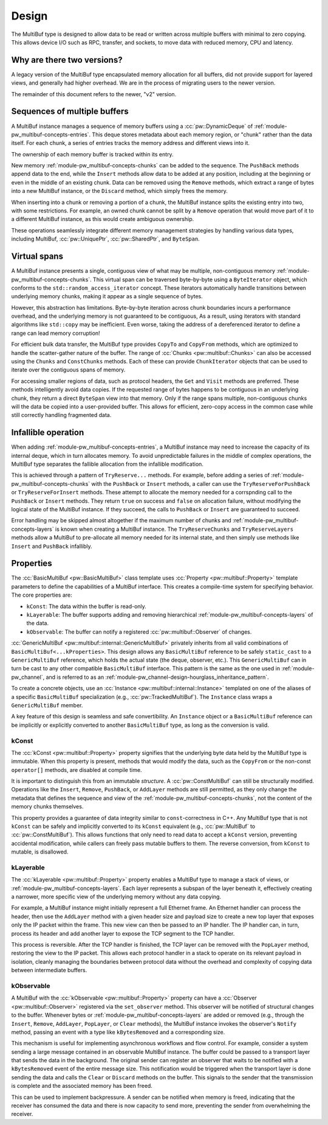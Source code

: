 .. _module-pw_multibuf-design:

======
Design
======
.. pigweed-module-subpage::
   :name: pw_multibuf

The MultiBuf type is designed to allow data to be read or written across
multiple buffers with minimal to zero copying. This allows device I/O such as
RPC, transfer, and sockets, to move data with reduced memory, CPU and latency.

---------------------------
Why are there two versions?
---------------------------
A legacy version of the MultiBuf type encapsulated memory allocation for all
buffers, did not provide support for layered views, and generally had higher
overhead. We are in the process of migrating users to the newer version.

The remainder of this document refers to the newer, "v2" version.

-----------------------------
Sequences of multiple buffers
-----------------------------
A MultiBuf instance manages a sequence of memory buffers using a
:cc:`pw::DynamicDeque` of :ref:`module-pw_multibuf-concepts-entries`. This
deque stores metadata about each memory region, or "chunk" rather than the data
itself. For each chunk, a series of entries tracks the memory address and
different views into it.

The ownership of each memory buffer is tracked within its entry.

New memory :ref:`module-pw_multibuf-concepts-chunks` can be added to the
sequence. The ``PushBack`` methods append data to the end, while the ``Insert``
methods allow data to be added at any position, including at the beginning or
even in the middle of an existing chunk. Data can be removed using the
``Remove`` methods, which extract a range of bytes into a new MultiBuf instance,
or the ``Discard`` method, which simply frees the memory.

When inserting into a chunk or removing a portion of a chunk, the MultiBuf
instance splits the existing entry into two, with some restrictions. For
example, an owned chunk cannot be split by a ``Remove`` operation that would
move part of it to a different MultiBuf instance, as this would create
ambiguous ownership.

These operations seamlessly integrate different memory management strategies by
handling various data types, including  MultiBuf, :cc:`pw::UniquePtr`,
:cc:`pw::SharedPtr`, and ``ByteSpan``.

-------------
Virtual spans
-------------
A MultiBuf instance presents a single, contiguous view of what may be multiple,
non-contiguous memory :ref:`module-pw_multibuf-concepts-chunks`. This virtual
span can be traversed byte-by-byte using a ``ByteIterator`` object, which
conforms to the ``std::random_access_iterator`` concept. These iterators
automatically handle transitions between underlying memory chunks, making it
appear as a single sequence of bytes.

However, this abstraction has limitations. Byte-by-byte iteration across chunk
boundaries incurs a performance overhead, and the underlying memory is not
guaranteed to be contiguous, As a result, using iterators with standard
algorithms like ``std::copy`` may be inefficient. Even worse, taking the address
of a dereferenced iterator to define a range can lead memory corruption!

For efficient bulk data transfer, the MultiBuf type provides ``CopyTo`` and
``CopyFrom`` methods, which are optimized to handle the scatter-gather nature of
the buffer. The range of :cc:`Chunks <pw::multibuf::Chunks>` can also be
accessed using the ``Chunks`` and ``ConstChunks`` methods. Each of these can
provide ``ChunkIterator`` objects that can be used to iterate over the
contiguous spans of memory.

For accessing smaller regions of data, such as protocol headers, the ``Get``
and ``Visit`` methods are preferred. These methods intelligently avoid data
copies. If the requested range of bytes happens to be contiguous in an
underlying chunk, they return a direct ``ByteSpan`` view into that
memory. Only if the range spans multiple, non-contiguous chunks will the data be
copied into a user-provided buffer. This allows for efficient, zero-copy access
in the common case while still correctly handling fragmented data.

.. _module-pw_multibuf-design-infallible:

--------------------
Infallible operation
--------------------
When adding :ref:`module-pw_multibuf-concepts-entries`, a MultiBuf instance may
need to increase the capacity of its internal deque, which in turn allocates
memory. To avoid unpredictable failures in the middle of complex operations, the
MultiBuf type separates the fallible allocation from the infallible
modification.

This is achieved through a pattern of ``TryReserve...`` methods. For example,
before adding a series of :ref:`module-pw_multibuf-concepts-chunks` with the
``PushBack`` or ``Insert`` methods, a caller can use the
``TryReserveForPushBack`` or ``TryReserveForInsert`` methods. These attempt to
allocate the memory needed for a corrspnding call to the ``PushBack`` or
``Insert`` methods. They return ``true`` on success and ``false`` on allocation
failure, without modifying the logical state of the MultiBuf instance. If they
succeed, the calls to ``PushBack`` or ``Insert`` are guaranteed to succeed.

Error handling may be skipped almost altogether if the maximum number of chunks
and :ref:`module-pw_multibuf-concepts-layers` is known when creating a MultiBuf
instance. The ``TryReserveChunks`` and ``TryReserveLayers`` methods allow a
MultiBuf to pre-allocate all memory needed for its internal state, and then
simply use methods like  ``Insert`` and ``PushBack`` infallibly.

.. _module-pw_multibuf-design-properties:

----------
Properties
----------
The :cc:`BasicMultiBuf <pw::BasicMultiBuf>` class template uses
:cc:`Property <pw::multibuf::Property>` template parameters to define the
capabilities of a MultiBuf interface. This creates a compile-time system for
specifying behavior. The core properties are:

- ``kConst``: The data within the buffer is read-only.
- ``kLayerable``: The buffer supports adding and removing hierarchical
  :ref:`module-pw_multibuf-concepts-layers` of the data.
- ``kObservable``: The buffer can notify a registered
  :cc:`pw::multibuf::Observer` of changes.

:cc:`GenericMultiBuf <pw::multibuf::internal::GenericMultiBuf>` privately
inherits from all valid combinations of ``BasicMultiBuf<...kProperties>``. This
design allows any ``BasicMultiBuf`` reference to be safely ``static_cast`` to a
``GenericMultiBuf`` reference, which holds the actual state (the deque,
observer, etc.). This ``GenericMultiBuf`` can in turn be cast to any other
compatible ``BasicMultiBuf`` interface. This pattern is the same as the one used
in :ref:`module-pw_channel`, and is referred to as an
:ref:`module-pw_channel-design-hourglass_inheritance_pattern`.

To create a concrete objects, use an
:cc:`Instance <pw::multibuf::internal::Instance>` templated on one of the
aliases of a specific ``BasicMultiBuf`` specialization
(e.g., :cc:`pw::TrackedMultiBuf`). The ``Instance`` class wraps a
``GenericMultiBuf`` member.

A key feature of this design is seamless and safe convertibility. An
``Instance`` object or a ``BasicMultiBuf`` reference can be implicitly or
explicitly converted to another ``BasicMultiBuf`` type, as long as the
conversion is valid.

kConst
======
The :cc:`kConst <pw::multibuf::Property>` property signifies that the underlying
byte data held by the MultiBuf type is immutable. When this property is present,
methods that would modify the data, such as the ``CopyFrom`` or the non-const
``operator[]`` methods, are disabled at compile time.

It is important to distinguish this from an immutable *structure*. A
:cc:`pw::ConstMultiBuf` can still be structurally modified. Operations
like the ``Insert``, ``Remove``, ``PushBack``, or ``AddLayer`` methods are still
permitted, as they only change the metadata that defines the sequence and view
of the :ref:`module-pw_multibuf-concepts-chunks`, not the content of the memory
chunks themselves.

This property provides a guarantee of data integrity similar to
``const``-correctness in C++. Any MultiBuf type that is not ``kConst`` can be
safely and implicitly converted to its ``kConst`` equivalent (e.g.,
:cc:`pw::MultiBuf` to :cc:`pw::ConstMultiBuf`). This allows
functions that only need to read data to accept a ``kConst`` version, preventing
accidental modification, while callers can freely pass mutable buffers to them.
The reverse conversion, from ``kConst`` to mutable, is disallowed.

kLayerable
==========
The :cc:`kLayerable <pw::multibuf::Property>` property enables a MultiBuf type
to manage a stack of views, or :ref:`module-pw_multibuf-concepts-layers`. Each
layer represents a subspan of the layer beneath it, effectively creating a
narrower, more specific view of the underlying memory without any data copying.

For example, a MultiBuf instance might initially represent a full Ethernet
frame. An Ethernet handler can process the header, then use the ``AddLayer``
method with a given header size and payload size  to create a new top layer that
exposes only the IP packet within the frame. This new view can then be passed to
an IP handler. The IP handler can, in turn, process its header and add another
layer to expose the TCP segment to the TCP handler.

This process is reversible. After the TCP handler is finished, the TCP layer
can be removed with the ``PopLayer`` method, restoring the view to the IP
packet. This allows each protocol handler in a stack to operate on its relevant
payload in isolation, cleanly managing the boundaries between protocol data
without the overhead and complexity of copying data between intermediate
buffers.

kObservable
===========
A MultiBuf with the :cc:`kObservable <pw::multibuf::Property>` property can have
a :cc:`Observer <pw::multibuf::Observer>` registered via the ``set_observer``
method. This observer will be notified of structural changes to the buffer.
Whenever bytes or :ref:`module-pw_multibuf-concepts-layers` are added or removed
(e.g., through the ``Insert``, ``Remove``, ``AddLayer``, ``PopLayer``, or
``Clear`` methods), the MultiBuf instance invokes the observer's ``Notify``
method, passing an event with a type like ``kBytesRemoved`` and a corresponding
size.

This mechanism is useful for implementing asynchronous workflows and flow
control. For example, consider a system sending a large message contained in an
observable MultiBuf instance. The buffer could be passed to a transport layer
that sends the data in the background. The original sender can register an
observer that waits to be notified with a ``kBytesRemoved`` event of the entire
message size. This notification would be triggered when the transport layer is
done sending the data and calls the ``Clear`` or ``Discard`` methods on the
buffer. This signals to the sender that the transmission is complete and the
associated memory has been freed.

This can be used to implement backpressure. A sender can be notified when
memory is freed, indicating that the receiver has consumed the data and there
is now capacity to send more, preventing the sender from overwhelming the
receiver.
